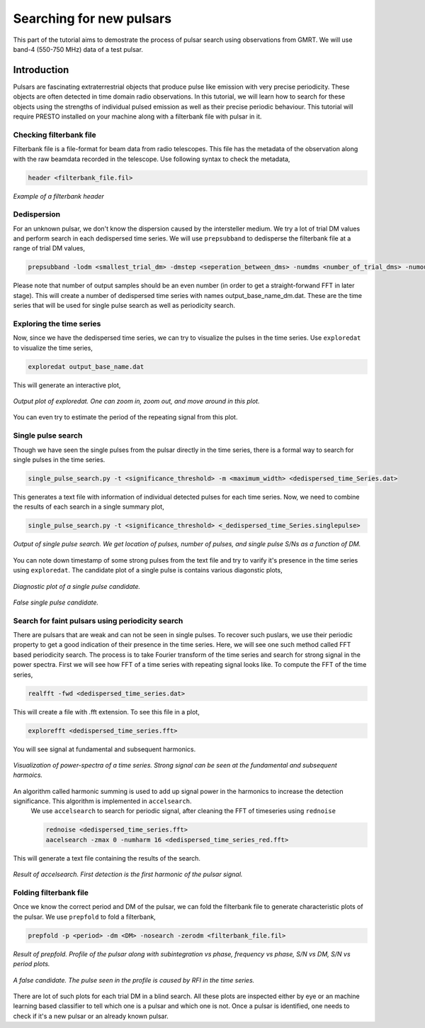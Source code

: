 .. _psrsearchb4:

Searching for new pulsars
--------------------------

This part of the tutorial aims to demostrate the process of pulsar search using observations from GMRT. We will use band-4 (550-750 MHz) data of a test pulsar.   


Introduction
~~~~~~~~~~~~~

Pulsars are fascinating extraterrestrial objects that produce pulse like emission with very precise periodicity. These objects are often detected in time domain radio observations. In this tutorial, we will learn how to search for these objects using the strengths of individual pulsed emission as well as their precise periodic behaviour. This tutorial will require PRESTO installed on your machine along with a filterbank file with pulsar in it.
 
Checking filterbank file
++++++++++++++++++++++++

Filterbank file is a file-format for beam data from radio telescopes. This file has the metadata of the observation along with the raw beamdata recorded in the telescope. Use following syntax to check the metadata,

.. code-block::

   header <filterbank_file.fil>
   
.. figure:: /images/pulsar/header_tutorial.png
   :align: center
   
   *Example of a filterbank header*

Dedispersion
+++++++++++++++++++++++

For an unknown pulsar, we don't know the dispersion caused by the intersteller medium. We try a lot of trial DM values and perform search in each dedispersed time series. We will use ``prepsubband`` to dedisperse the filterbank file at a range of trial DM values,

.. code-block:: 
   
   prepsubband -lodm <smallest_trial_dm> -dmstep <seperation_between_dms> -numdms <number_of_trial_dms> -numout <number_of_output_samples> <input_fil_name> -o <output_base_name>

Please note that number of output samples should be an even number (in order to get a straight-forwand FFT in later stage). This will create a number of dedispersed time series with names output_base_name_dm.dat. These are the time series that will be used for single pulse search as well as periodicity search.


Exploring the time series
+++++++++++++++++++++++++

Now, since we have the dedispersed time series, we can try to visualize the pulses in the time series. Use ``exploredat`` to visualize the time series,

.. code-block::

   exploredat output_base_name.dat

This will generate an interactive plot,

.. figure:: /images/pulsar/J1534+5334_exploredat.png
   :alt: Importgmrt log
   :align: center
   :scale: 70% 
   
   *Output plot of exploredat. One can zoom in, zoom out, and move around in this plot.*

You can even try to estimate the period of the repeating signal from this plot.


Single pulse search
+++++++++++++++++++

Though we have seen the single pulses from the pulsar directly in the time series, there is a formal way to search for single pulses in the time series. 

.. code-block::

   single_pulse_search.py -t <significance_threshold> -m <maximum_width> <dedispersed_time_Series.dat>


This generates a text file with information of individual detected pulses for each time series. Now, we need to combine the results of each search in a single summary plot,

.. code-block::

   single_pulse_search.py -t <significance_threshold> <_dedispersed_time_Series.singlepulse>



.. figure:: /images/pulsar/single_pulse_tutorial.png
   :alt: Listobs log
   :align: center
   :scale: 70% 
   
   *Output of single pulse search. We get location of pulses, number of pulses, and single pulse S/Ns as a function of DM.*
   
You can note down timestamp of some strong pulses from the text file and try to varify it's presence in the time series using ``exploredat``. The candidate plot of a single pulse is contains various diagonstic plots,

.. figure:: /images/pulsar/single_pulse_cand.png
   :alt: Listobs log
   :align: center
   :scale: 20% 
   
   *Diagnostic plot of a single pulse candidate.*

   
.. figure:: /images/pulsar/single_pulse_noise.png
   :alt: Listobs log
   :align: center
   :scale: 20% 
   
   *False single pulse candidate.*
   
  
Search for faint pulsars using periodicity search
+++++++++++++++++++++++++++++++++++++++++++++++++

There are pulsars that are weak and can not be seen in single pulses. To recover such puslars, we use their periodic property to get a good indication of their presence in the time series. Here, we will see one such method called FFT based periodicity search. The process is to take Fourier transform of the time series and search for strong signal in the power spectra. 
First we will see how FFT of a time series with repeating signal looks like. To compute the FFT of the time series,

.. code-block::
   
   realfft -fwd <dedispersed_time_series.dat>
   
This will create a file with .fft extension. To see this file in a plot,

.. code-block::
   
   explorefft <dedispersed_time_series.fft>
   
You will see signal at fundamental and subsequent harmonics.

.. figure:: /images/pulsar/fft_tutorial.png
   :alt: Listobs log
   :align: center
   :scale: 70% 
   
   *Visualization of power-spectra of a time series. Strong signal can be seen at the fundamental and subsequent harmoics.*
   
An algorithm called harmonic summing is used to add up signal power in the harmonics to increase the detection significance. This algorithm is implemented in ``accelsearch``.
 We use ``accelsearch`` to search for periodic signal, after cleaning the FFT of timeseries using ``rednoise``
 
 .. code-block::

   rednoise <dedispersed_time_series.fft>
   aacelsearch -zmax 0 -numharm 16 <dedispersed_time_series_red.fft>
   
This will generate a text file containing the results of the search.

.. figure:: /images/pulsar/Accelsearch_result.png
   :alt: Listobs log
   :align: center
   :scale: 70% 
   
   *Result of accelsearch. First detection is the first harmonic of the pulsar signal.*

Folding filterbank file
+++++++++++++++++++++++

Once we know the correct period and DM of the pulsar, we can fold the filterbank file to generate characteristic plots of the pulsar. We use ``prepfold`` to fold a filterbank,

.. code-block::

   prepfold -p <period> -dm <DM> -nosearch -zerodm <filterbank_file.fil>
   
.. figure:: /images/pulsar/tutorial_profile.png
   :alt: Listobs log
   :align: center
   :scale: 70% 
   
   *Result of prepfold. Profile of the pulsar along with subintegration vs phase, frequency vs phase, S/N vs DM, S/N vs period plots.*
   

.. figure:: /images/pulsar/J1533_noise_cand.png
   :alt: Listobs log
   :align: center
   :scale: 70% 
   
   *A false candidate. The pulse seen in the profile is caused by RFI in the time series.*
   
There are lot of such plots for each trial DM in a blind search. All these plots are inspected either by eye or an machine learning based classifier to tell which one is a pulsar and which one is not. Once a pulsar is identified, one needs to check if it's a new pulsar or an already known pulsar.


